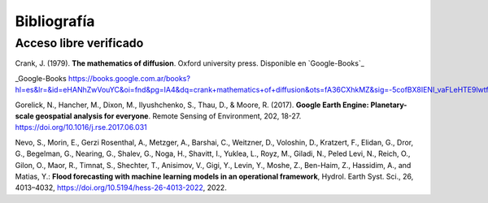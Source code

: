 Bibliografía
=============

Acceso libre verificado
-----------------------
Crank, J. (1979). **The mathematics of diffusion**. Oxford university press. Disponible en `Google-Books`_

_Google-Books https://books.google.com.ar/books?hl=es&lr=&id=eHANhZwVouYC&oi=fnd&pg=IA4&dq=crank+mathematics+of+diffusion&ots=fA36CXhkMZ&sig=-5cofBX8IENI_vaFLeHTE9lwtfM&redir_esc=y#v=onepage&q=crank%20mathematics%20of%20diffusion&f=false

Gorelick, N., Hancher, M., Dixon, M., Ilyushchenko, S., Thau, D., & Moore, R. (2017). **Google Earth Engine: Planetary-scale geospatial analysis for everyone**. Remote Sensing of Environment, 202, 18-27. https://doi.org/10.1016/j.rse.2017.06.031

Nevo, S., Morin, E., Gerzi Rosenthal, A., Metzger, A., Barshai, C., Weitzner, D., Voloshin, D., Kratzert, F., Elidan, G., Dror, G., Begelman, G., Nearing, G., Shalev, G., Noga, H., Shavitt, I., Yuklea, L., Royz, M., Giladi, N., Peled Levi, N., Reich, O., Gilon, O., Maor, R., Timnat, S., Shechter, T., Anisimov, V., Gigi, Y., Levin, Y., Moshe, Z., Ben-Haim, Z., Hassidim, A., and Matias, Y.: **Flood forecasting with machine learning models in an operational framework**, Hydrol. Earth Syst. Sci., 26, 4013–4032, https://doi.org/10.5194/hess-26-4013-2022, 2022.
